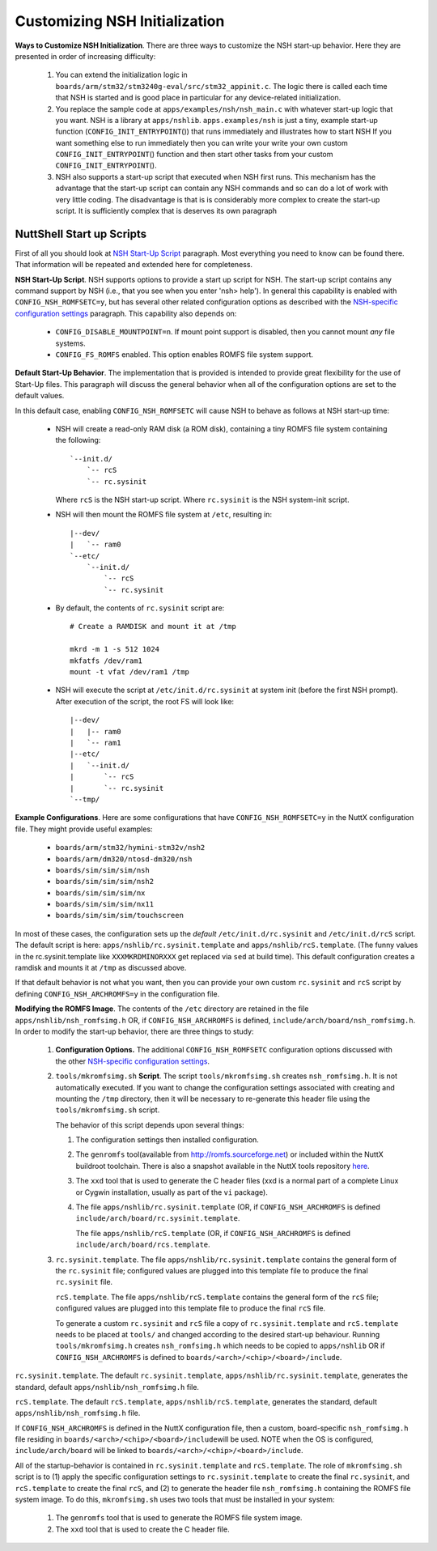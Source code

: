 ******************************
Customizing NSH Initialization
******************************

**Ways to Customize NSH Initialization**. There are three ways to
customize the NSH start-up behavior. Here they are presented in order of
increasing difficulty:

  #. You can extend the initialization logic in
     ``boards/arm/stm32/stm3240g-eval/src/stm32_appinit.c``. The logic
     there is called each time that NSH is started and is good place in
     particular for any device-related initialization.

  #. You replace the sample code at ``apps/examples/nsh/nsh_main.c`` with
     whatever start-up logic that you want. NSH is a library at
     ``apps/nshlib``. ``apps.examples/nsh`` is just a tiny, example
     start-up function (``CONFIG_INIT_ENTRYPOINT``\ ()) that runs
     immediately and illustrates how to start NSH If you want something
     else to run immediately then you can write your write your own custom
     ``CONFIG_INIT_ENTRYPOINT``\ () function and then start other tasks
     from your custom ``CONFIG_INIT_ENTRYPOINT``\ ().

  #. NSH also supports a start-up script that executed when NSH first
     runs. This mechanism has the advantage that the start-up script can
     contain any NSH commands and so can do a lot of work with very little
     coding. The disadvantage is that is is considerably more complex to
     create the start-up script. It is sufficiently complex that is
     deserves its own paragraph

NuttShell Start up Scripts
~~~~~~~~~~~~~~~~~~~~~~~~~~

First of all you should look at `NSH Start-Up Script <#startupscript>`__
paragraph. Most everything you need to know can be found there. That
information will be repeated and extended here for completeness.

**NSH Start-Up Script**. NSH supports options to provide a start up
script for NSH. The start-up script contains any command support by NSH
(i.e., that you see when you enter 'nsh> help'). In general this
capability is enabled with ``CONFIG_NSH_ROMFSETC=y``, but has several
other related configuration options as described with the `NSH-specific
configuration settings <#nshconfiguration>`__ paragraph. This capability
also depends on:

  -  ``CONFIG_DISABLE_MOUNTPOINT=n``. If mount point support is disabled,
     then you cannot mount *any* file systems.

  -  ``CONFIG_FS_ROMFS`` enabled. This option enables ROMFS file system
     support.

**Default Start-Up Behavior**. The implementation that is provided is
intended to provide great flexibility for the use of Start-Up files.
This paragraph will discuss the general behavior when all of the
configuration options are set to the default values.

In this default case, enabling ``CONFIG_NSH_ROMFSETC`` will cause NSH to
behave as follows at NSH start-up time:

  -  NSH will create a read-only RAM disk (a ROM disk), containing a tiny
     ROMFS file system containing the following::

      `--init.d/
          `-- rcS
          `-- rc.sysinit

     Where ``rcS`` is the NSH start-up script.
     Where ``rc.sysinit`` is the NSH system-init script.

  -  NSH will then mount the ROMFS file system at ``/etc``, resulting in::

      |--dev/
      |   `-- ram0
      `--etc/
          `--init.d/
              `-- rcS
              `-- rc.sysinit

  -  By default, the contents of ``rc.sysinit`` script are::

      # Create a RAMDISK and mount it at /tmp

      mkrd -m 1 -s 512 1024
      mkfatfs /dev/ram1
      mount -t vfat /dev/ram1 /tmp

  -  NSH will execute the script at ``/etc/init.d/rc.sysinit`` at system
     init (before the first NSH prompt). After execution of the script,
     the root FS will look like::

      |--dev/
      |   |-- ram0
      |   `-- ram1
      |--etc/
      |   `--init.d/
      |       `-- rcS
      |       `-- rc.sysinit
      `--tmp/

**Example Configurations**. Here are some configurations that have
``CONFIG_NSH_ROMFSETC=y`` in the NuttX configuration file. They might
provide useful examples:

  -  ``boards/arm/stm32/hymini-stm32v/nsh2``
  -  ``boards/arm/dm320/ntosd-dm320/nsh``
  -  ``boards/sim/sim/sim/nsh``
  -  ``boards/sim/sim/sim/nsh2``
  -  ``boards/sim/sim/sim/nx``
  -  ``boards/sim/sim/sim/nx11``
  -  ``boards/sim/sim/sim/touchscreen``

In most of these cases, the configuration sets up the *default*
``/etc/init.d/rc.sysinit`` and ``/etc/init.d/rcS`` script. The default
script is here: ``apps/nshlib/rc.sysinit.template`` and
``apps/nshlib/rcS.template``. (The funny values in the rc.sysinit.template
like ``XXXMKRDMINORXXX`` get replaced via ``sed`` at build time). This
default configuration creates a ramdisk and mounts it at ``/tmp`` as
discussed above.

If that default behavior is not what you want, then you can provide your
own custom ``rc.sysinit`` and ``rcS`` script by defining
``CONFIG_NSH_ARCHROMFS=y`` in the configuration file.

**Modifying the ROMFS Image**. The contents of the ``/etc`` directory
are retained in the file ``apps/nshlib/nsh_romfsimg.h`` OR, if
``CONFIG_NSH_ARCHROMFS`` is defined,
``include/arch/board/nsh_romfsimg.h``. In order to modify the start-up
behavior, there are three things to study:

  #. **Configuration Options.** The additional ``CONFIG_NSH_ROMFSETC``
     configuration options discussed with the other `NSH-specific
     configuration settings <#nshconfiguration>`__.

  #. ``tools/mkromfsimg.sh`` **Script**. The script
     ``tools/mkromfsimg.sh`` creates ``nsh_romfsimg.h``. It is not
     automatically executed. If you want to change the configuration
     settings associated with creating and mounting the ``/tmp``
     directory, then it will be necessary to re-generate this header file
     using the ``tools/mkromfsimg.sh`` script.

     The behavior of this script depends upon several things:

     #. The configuration settings then installed configuration.

     #. The ``genromfs`` tool(available from
        `http://romfs.sourceforge.net <http://romfs.sourceforge.net/>`__)
        or included within the NuttX buildroot toolchain. There is also a
        snapshot available in the NuttX tools repository
        `here <https://bitbucket.org/nuttx/tools/src/master/genromfs-0.5.2.tar.gz>`__.

     #. The ``xxd`` tool that is used to generate the C header files (xxd
        is a normal part of a complete Linux or Cygwin installation,
        usually as part of the ``vi`` package).

     #. The file ``apps/nshlib/rc.sysinit.template`` (OR, if
        ``CONFIG_NSH_ARCHROMFS`` is defined
        ``include/arch/board/rc.sysinit.template``.

        The file ``apps/nshlib/rcS.template`` (OR, if
        ``CONFIG_NSH_ARCHROMFS`` is defined
        ``include/arch/board/rcs.template``.

  #. ``rc.sysinit.template``. The file ``apps/nshlib/rc.sysinit.template``
     contains the general form of the ``rc.sysinit`` file; configured values
     are plugged into this template file to produce the final ``rc.sysinit`` file.

     ``rcS.template``. The file ``apps/nshlib/rcS.template`` contains the
     general form of the ``rcS`` file; configured values are plugged into
     this template file to produce the final ``rcS`` file.

     To generate a custom ``rc.sysinit`` and ``rcS`` file a copy of
     ``rc.sysinit.template`` and ``rcS.template`` needs to
     be placed at ``tools/`` and changed according to the desired start-up
     behaviour. Running ``tools/mkromfsimg.h`` creates ``nsh_romfsimg.h``
     which needs to be copied to ``apps/nshlib`` OR if
     ``CONFIG_NSH_ARCHROMFS`` is defined to
     ``boards/<arch>/<chip>/<board>/include``.

``rc.sysinit.template``. The default ``rc.sysinit.template``,
``apps/nshlib/rc.sysinit.template``, generates the standard, default
``apps/nshlib/nsh_romfsimg.h`` file.

``rcS.template``. The default ``rcS.template``,
``apps/nshlib/rcS.template``, generates the standard, default
``apps/nshlib/nsh_romfsimg.h`` file.

If ``CONFIG_NSH_ARCHROMFS`` is defined in the NuttX configuration file,
then a custom, board-specific ``nsh_romfsimg.h`` file residing in
``boards/<arch>/<chip>/<board>/include``\ will be used. NOTE when the OS
is configured, ``include/arch/board`` will be linked to
``boards/<arch>/<chip>/<board>/include``.

All of the startup-behavior is contained in ``rc.sysinit.template`` and
``rcS.template``. The role of ``mkromfsimg.sh`` script is to (1) apply
the specific configuration settings to ``rc.sysinit.template`` to create
the final ``rc.sysinit``, and ``rcS.template`` to create the final ``rcS``,
and (2) to generate the header file ``nsh_romfsimg.h`` containing the ROMFS file
system image. To do this, ``mkromfsimg.sh`` uses two tools that must be
installed in your system:

  #. The ``genromfs`` tool that is used to generate the ROMFS file system
     image.

  #. The ``xxd`` tool that is used to create the C header file.
